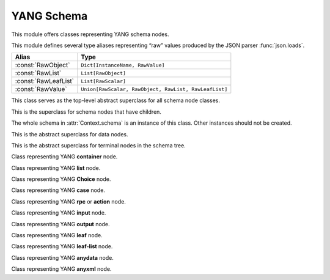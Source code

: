 ===========
YANG Schema
===========

.. module:: yangson.schema
   :synopsis: Classes and methods for working with YANG schema nodes
.. moduleauthor:: Ladislav Lhotka <lhotka@nic.cz>

This module offers classes representing YANG schema nodes.

This module defines several type aliases representing “raw” values produced by the JSON parser :func:`json.loads`.

+--------------------+------------------------------+
|Alias               |Type                          |
+====================+==============================+
|:const:`RawObject`  |``Dict[InstanceName,          |
|                    |RawValue]``                   |
+--------------------+------------------------------+
|:const:`RawList`    |``List[RawObject]``           |
+--------------------+------------------------------+
|:const:`RawLeafList`|``List[RawScalar]``           |
+--------------------+------------------------------+
|:const:`RawValue`   |``Union[RawScalar, RawObject, |
|                    |RawList, RawLeafList]``       |
+--------------------+------------------------------+


.. class:: SchemaNode

   This class serves as the top-level abstract superclass for all schema node classes.

   .. attribute:: name

      Name of the schema node.

   .. attribute:: ns

      Namespace of the schema node (= YANG module name).

   .. attribute:: parent

      Parent schema node.

   .. attribute:: config

      This boolean attribute is ``True`` if the receiver represents
      configuration, and ``False`` otherwise. It is implemented as a
      :class:`property`.

   .. automethod:: uniname

   .. automethod:: instance_name

   .. automethod:: instance_route

   .. automethod:: state_roots

.. class:: InternalNode(SchemaNode)

   This is the superclass for schema nodes that have children.

   The whole schema in :attr:`Context.schema` is an instance of this
   class. Other instances should not be created.

   .. attribute:: children

      The list of children.

   .. automethod:: get_child

   .. automethod:: get_schema_descendant

   .. automethod:: get_data_child

   .. automethod:: get_data_descendant

.. class:: DataNode(SchemaNode)

   This is the abstract superclass for data nodes.

   .. attribute:: default_deny

      NACM default deny value belonging to the :class:`DefaultDeny` enumeration.

.. class:: TerminalNode(DataNode)

   This is the abstract superclass for terminal nodes in the schema
   tree.

   .. attribute:: default

      Optional default value.

   .. attribute:: mandatory

      A boolean value specifying whether the instance is mandatory.

   .. attribute:: type

      The data type object.

.. class:: ContainerNode(InternalNode, DataNode)

   Class representing YANG **container** node.

   .. attribute:: presence

      A boolean value specifying whether the instance is a container
      with presence.

   .. attribute:: mandatory

      A boolean value specifying whether the instance is mandatory.

.. class:: ListNode(InternalNode, DataNode)

   Class representing YANG **list** node.

   .. attribute:: keys

      List containing qualified names of all keys.

   .. attribute:: min_elements

      An integer value specifying the minimum number of list entries.

   .. attribute:: max_elements

      An integer value specifying the maximum number of list entries.

.. class:: ChoiceNode(InternalNode)

   Class representing YANG **Choice** node.

   .. attribute:: default

      Optional qualified name specifying the default case.

   .. attribute:: mandatory

      A boolean value specifying whether one of the cases is required
      to exist.

.. class:: CaseNode(InternalNode)

   Class representing YANG **case** node.

.. class:: RpcActionNode(InternalNode)

   Class representing YANG **rpc** or **action** node.

.. class:: InputNode(InternalNode)

   Class representing YANG **input** node.

.. class:: OutputNode(InternalNode)

   Class representing YANG **output** node.

.. class:: LeafNode(TerminalNode)

   Class representing YANG **leaf** node.

.. class:: LeafListNode(TerminalNode)

   Class representing YANG **leaf-list** node.

   .. attribute:: min_elements

      An integer value specifying the minimum number of leaf-list entries.

   .. attribute:: max_elements

      An integer value specifying the maximum number of leaf-list entries.

.. class:: AnydataNode(TerminalNode)

   Class representing YANG **anydata** node.

.. class:: AnyxmlNode(TerminalNode)

   Class representing YANG **anyxml** node.
